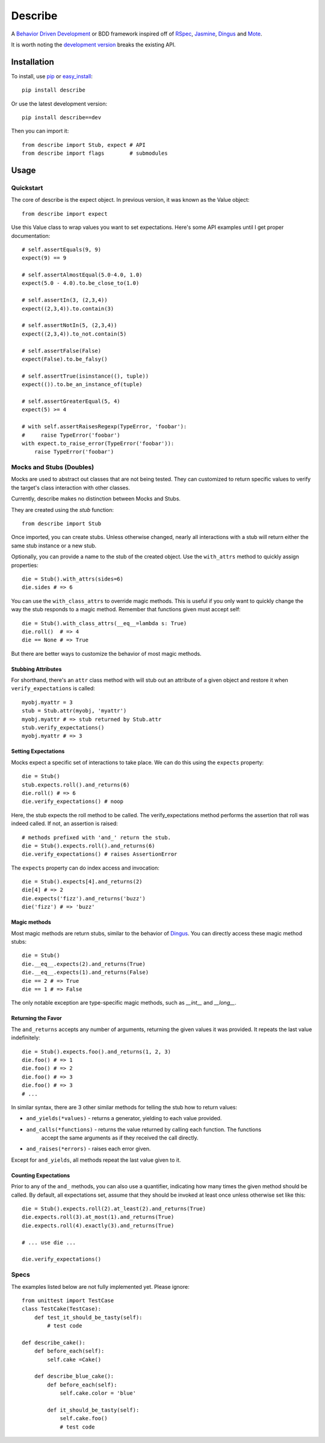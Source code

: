 ############
Describe
############

A `Behavior Driven Development`_ or BDD framework inspired off of RSpec_, Jasmine_, Dingus_ and Mote_.

It is worth noting the `development version`_ breaks the existing API.

.. _Behavior Driven Development: http://en.wikipedia.org/wiki/Behavior_Driven_Development
.. _BDD: http://en.wikipedia.org/wiki/Behavior_Driven_Development
.. _RSpec: http://rspec.info/
.. _Jasmine: http://pivotal.github.com/jasmine/
.. _Mote: https://github.com/garybernhardt/mote
.. _Dingus: https://github.com/garybernhardt/dingus
.. _development version: https://github.com/jeffh/describe/tarball/dev#egg=describe-dev

*************
Installation
*************

To install, use pip_ or easy_install_::

    pip install describe

Or use the latest development version::

    pip install describe==dev

Then you can import it::

  from describe import Stub, expect # API
  from describe import flags        # submodules

.. _pip: http://www.pip-installer.org/en/latest/index.html
.. _easy_install: http://peak.telecommunity.com/DevCenter/EasyInstall

*****
Usage
*****

Quickstart
==========

The core of describe is the expect object. In previous version, it was known as the Value object::

    from describe import expect

Use this Value class to wrap values you want to set expectations. Here's some API
examples until I get proper documentation::

    # self.assertEquals(9, 9)
    expect(9) == 9

    # self.assertAlmostEqual(5.0-4.0, 1.0)
    expect(5.0 - 4.0).to.be_close_to(1.0)

    # self.assertIn(3, (2,3,4))
    expect((2,3,4)).to.contain(3)

    # self.assertNotIn(5, (2,3,4))
    expect((2,3,4)).to_not.contain(5)

    # self.assertFalse(False)
    expect(False).to.be_falsy()

    # self.assertTrue(isinstance((), tuple))
    expect(()).to.be_an_instance_of(tuple)

    # self.assertGreaterEqual(5, 4)
    expect(5) >= 4

    # with self.assertRaisesRegexp(TypeError, 'foobar'):
    #     raise TypeError('foobar')
    with expect.to_raise_error(TypeError('foobar')):
        raise TypeError('foobar')

Mocks and Stubs (Doubles)
===============

Mocks are used to abstract out classes that are not being tested. They can customized to return
specific values to verify the target's class interaction with other classes.

Currently, describe makes no distinction between Mocks and Stubs.

They are created using the `stub` function::

    from describe import Stub

Once imported, you can create stubs.  Unless otherwise changed, nearly all interactions
with a stub will return either the same stub instance or a new stub.

Optionally, you can provide a name to the stub of the created object. Use the ``with_attrs``
method to quickly assign properties::

    die = Stub().with_attrs(sides=6)
    die.sides # => 6

You can use the ``with_class_attrs`` to override magic methods. This is useful if you only
want to quickly change the way the stub responds to a magic method. Remember that functions
given must accept self::

    die = Stub().with_class_attrs(__eq__=lambda s: True)
    die.roll()  # => 4
    die == None # => True

But there are better ways to customize the behavior of most magic methods.


Stubbing Attributes
-------------------

For shorthand, there's an ``attr`` class method with will stub out an attribute of a given
object and restore it when ``verify_expectations`` is called::

    myobj.myattr = 3
    stub = Stub.attr(myobj, 'myattr')
    myobj.myattr # => stub returned by Stub.attr
    stub.verify_expectations()
    myobj.myattr # => 3


Setting Expectations
--------------------

Mocks expect a specific set of interactions to take place. We can do this using the
``expects`` property::

    die = Stub()
    stub.expects.roll().and_returns(6)
    die.roll() # => 6
    die.verify_expectations() # noop

Here, the stub expects the roll method to be called. The verify_expectations method performs
the assertion that roll was indeed called. If not, an assertion is raised::

    # methods prefixed with 'and_' return the stub.
    die = Stub().expects.roll().and_returns(6)
    die.verify_expectations() # raises AssertionError

The ``expects`` property can do index access and invocation::

    die = Stub().expects[4].and_returns(2)
    die[4] # => 2
    die.expects('fizz').and_returns('buzz')
    die('fizz') # => 'buzz'

Magic methods
---------------

Most magic methods are return stubs, similar to the behavior of Dingus_. You can
directly access these magic method stubs::

    die = Stub()
    die.__eq__.expects(2).and_returns(True)
    die.__eq__.expects(1).and_returns(False)
    die == 2 # => True
    die == 1 # => False

The only notable exception are type-specific magic methods, such as
`__int__` and `__long__`.


Returning the Favor
-------------------

The ``and_returns`` accepts any number of arguments, returning the given values it was
provided. It repeats the last value indefinitely::

    die = Stub().expects.foo().and_returns(1, 2, 3)
    die.foo() # => 1
    die.foo() # => 2
    die.foo() # => 3
    die.foo() # => 3
    # ...

In similar syntax, there are 3 other similar methods for telling the stub how to return
values:

* ``and_yields(*values)`` - returns a generator, yielding to each value provided.
* ``and_calls(*functions)`` - returns the value returned by calling each function. The functions
    accept the same arguments as if they received the call directly.
* ``and_raises(*errors)`` - raises each error given.

Except for ``and_yields``, all methods repeat the last value given to it.


Counting Expectations
---------------------

Prior to any of the ``and_`` methods, you can also use a quantifier, indicating how many
times the given method should be called. By default, all expectations set, assume that
they should be invoked at least once unless otherwise set like this::

    die = Stub().expects.roll(2).at_least(2).and_returns(True)
    die.expects.roll(3).at_most(1).and_returns(True)
    die.expects.roll(4).exactly(3).and_returns(True)

    # ... use die ...

    die.verify_expectations()


Specs
=====

The examples listed below are not fully implemented yet. Please ignore::

    from unittest import TestCase
    class TestCake(TestCase):
        def test_it_should_be_tasty(self):
            # test code

    def describe_cake():
        def before_each(self):
            self.cake =Cake()

        def describe_blue_cake():
            def before_each(self):
                self.cake.color = 'blue'

            def it_should_be_tasty(self):
                self.cake.foo()
                # test code
